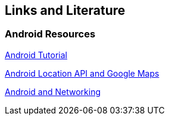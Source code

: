 == Links and Literature

=== Android Resources
		
http://www.vogella.com/tutorials/Android/article.html[Android Tutorial]
	
http://www.vogella.com/tutorials/AndroidLocationAPI/article.html[Android Location API and Google Maps]

http://www.vogella.com/tutorials/AndroidNetworking/article.html[Android and Networking]
		
